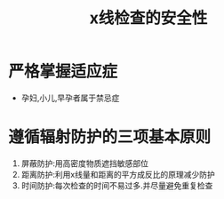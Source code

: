 #+title: x线检查的安全性
#+HUGO_BASE_DIR: ~/Org/www/

* 严格掌握适应症  
- 孕妇,小儿,早孕者属于禁忌症
* 遵循辐射防护的三项基本原则
1. 屏蔽防护:用高密度物质遮挡敏感部位
2. 距离防护:利用x线量和距离的平方成反比的原理减少防护
3. 时间防护:每次检查的时间不易过多.并尽量避免重复检查
